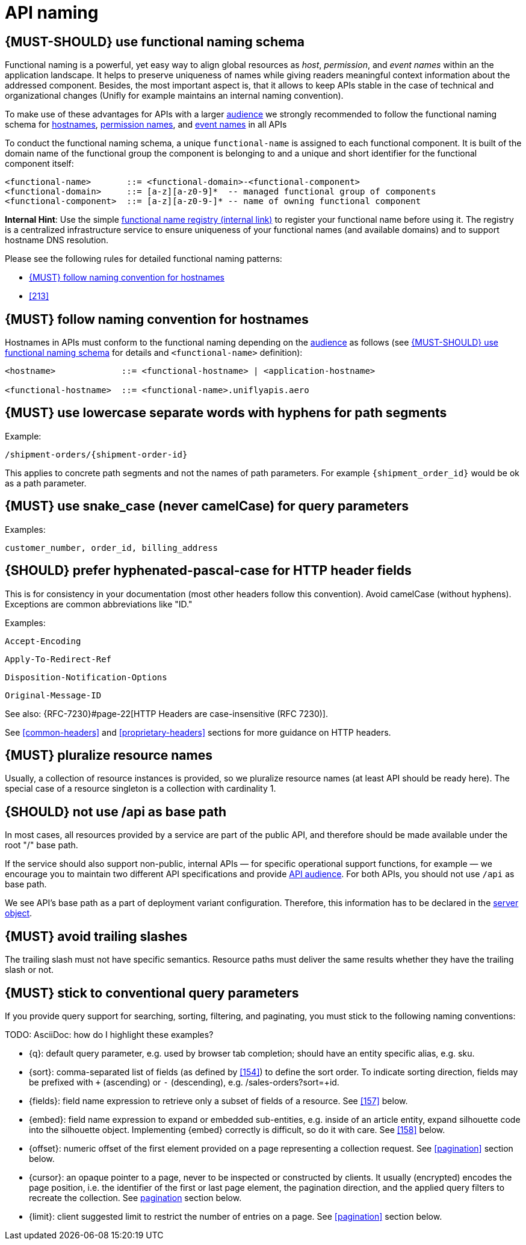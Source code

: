 [[api-naming]]
= API naming


[#223]
== {MUST-SHOULD} use functional naming schema

Functional naming is a powerful, yet easy way to align global resources as
_host_, _permission_, and _event names_ within an the application landscape. It
[yellow-background]#helps to preserve uniqueness of names while giving readers meaningful context
information about the addressed component#. Besides, the most important aspect
is, that it allows to keep APIs stable in the case of technical and
organizational changes (Unifly for example maintains an internal naming convention).

To make use of these advantages for APIs with a larger <<219, audience>> we
strongly recommended to [yellow-background]#follow the functional naming schema for <<224,
hostnames>>, <<215, permission names>>, and <<213, event names>> in all APIs#

To conduct the functional naming schema, a unique `functional-name` is assigned
to each functional component. It is built of the [yellow-background]#domain name of the functional
group the component is belonging to and a unique and short identifier for the
functional component itself#:

[source,bnf]
----
<functional-name>       ::= <functional-domain>-<functional-component>
<functional-domain>     ::= [a-z][a-z0-9]*  -- managed functional group of components
<functional-component>  ::= [a-z][a-z0-9-]* -- name of owning functional component
----

*Internal Hint*:  Use the simple 
https://github.bus.zalan.do/team-architecture/functional-component-registry[functional
name registry (internal link)] to register your functional name before using
it. The registry is a centralized infrastructure service to ensure uniqueness
of your functional names (and available domains) and to support hostname DNS
resolution.

Please see the following rules for detailed functional naming patterns:

* <<224>>
// * <<225>>
* <<213>>


[#224]
== {MUST} follow naming convention for hostnames

[yellow-background]#Hostnames in APIs must conform to the functional naming#
depending on the <<219, audience>> as follows (see <<223>> for details and
`<functional-name>` definition):

[source,bnf]
-----
<hostname>             ::= <functional-hostname> | <application-hostname>

<functional-hostname>  ::= <functional-name>.uniflyapis.aero
-----


[#129]
== {MUST} use lowercase separate words with hyphens for path segments

Example:

`[yellow-background]#/shipment-orders/#{shipment-order-id}`


This applies to concrete path segments and not the names of path
parameters. For example `{shipment_order_id}` would be ok as a path
parameter.


[#130]
== {MUST} use snake_case (never camelCase) for query parameters

Examples:

`[yellow-background]#customer_number, order_id, billing_address#`


[#132]
== {SHOULD} prefer hyphenated-pascal-case for HTTP header fields

This is for consistency in your documentation (most other headers follow
this convention). Avoid camelCase (without hyphens). Exceptions are
common abbreviations like "ID."

Examples:

`[yellow-background]#Accept-Encoding#`

`[yellow-background]#Apply-To-Redirect-Ref#`

`[yellow-background]#Disposition-Notification-Options#`

`[yellow-background]#Original-Message-ID#`

See also: {RFC-7230}#page-22[HTTP Headers are case-insensitive (RFC 7230)].

See <<common-headers>> and <<proprietary-headers>> sections for more guidance
on HTTP headers.


[#134]
== {MUST} pluralize resource names

Usually, a collection of resource instances is provided,
so [yellow-background]#we pluralize resource names# (at least API
should be ready here). The special case of a resource singleton is a
collection with cardinality 1.


[#135]
== {SHOULD} not use /api as base path

In most cases, all resources provided by a service are part of the
public API, and therefore should be made available under the root "/"
base path.

If the service should also support non-public, internal APIs
— for specific operational support functions, for example — we encourage 
you to maintain two different API specifications and provide
<<219, API audience>>. For both APIs, you should not use `/api` as base path.

We see API's base path as a part of deployment variant configuration.
Therefore, this information has to be declared in the
https://github.com/OAI/OpenAPI-Specification/blob/master/versions/3.0.2.md#server-object[server object].


[#136]
== {MUST} avoid trailing slashes

The trailing slash must not have specific semantics. [yellow-background]#Resource paths must
deliver the same results whether they have the trailing slash or not.#


[#137]
== {MUST} stick to conventional query parameters

If you provide query support for searching, sorting, filtering, and
paginating, you must stick to the following naming conventions:

[yellow-background]#TODO: AsciiDoc: how do I highlight these examples?#

* [yellow-background]#[[q]]{q}#: default query parameter, e.g. used by browser tab completion;
  should have an entity specific alias, e.g. sku.
* [yellow-background]#[[sort]]{sort}#: comma-separated list of fields (as defined by <<154>>) to
  define the sort order. To indicate sorting direction, fields may be prefixed
  with `+` (ascending) or `-` (descending), e.g. /sales-orders?sort=+id.
* [yellow-background]#[[fields]]{fields}#: field name expression to retrieve only a subset of fields
  of a resource. See <<157>> below.
* [yellow-background]#[[embed]]{embed}#: field name expression to expand or embedded sub-entities,
  e.g. inside of an article entity, expand silhouette code into the silhouette
  object. Implementing {embed} correctly is difficult, so do it with care.
  See <<158>> below.
* [yellow-background]#[[offset]]{offset}#: numeric offset of the first element provided on a page
  representing a collection request. See <<pagination>> section below.
* [yellow-background]#[[cursor]]{cursor}#: an opaque pointer to a page, never to be inspected or
  constructed by clients. It usually (encrypted) encodes the page position,
  i.e. the identifier of the first or last page element, the pagination
  direction, and the applied query filters to recreate the collection. See
  <<160, pagination>> section below.
* [yellow-background]#[[limit]]{limit}#: client suggested limit to restrict the number of entries on
  a page. See <<pagination>> section below.

